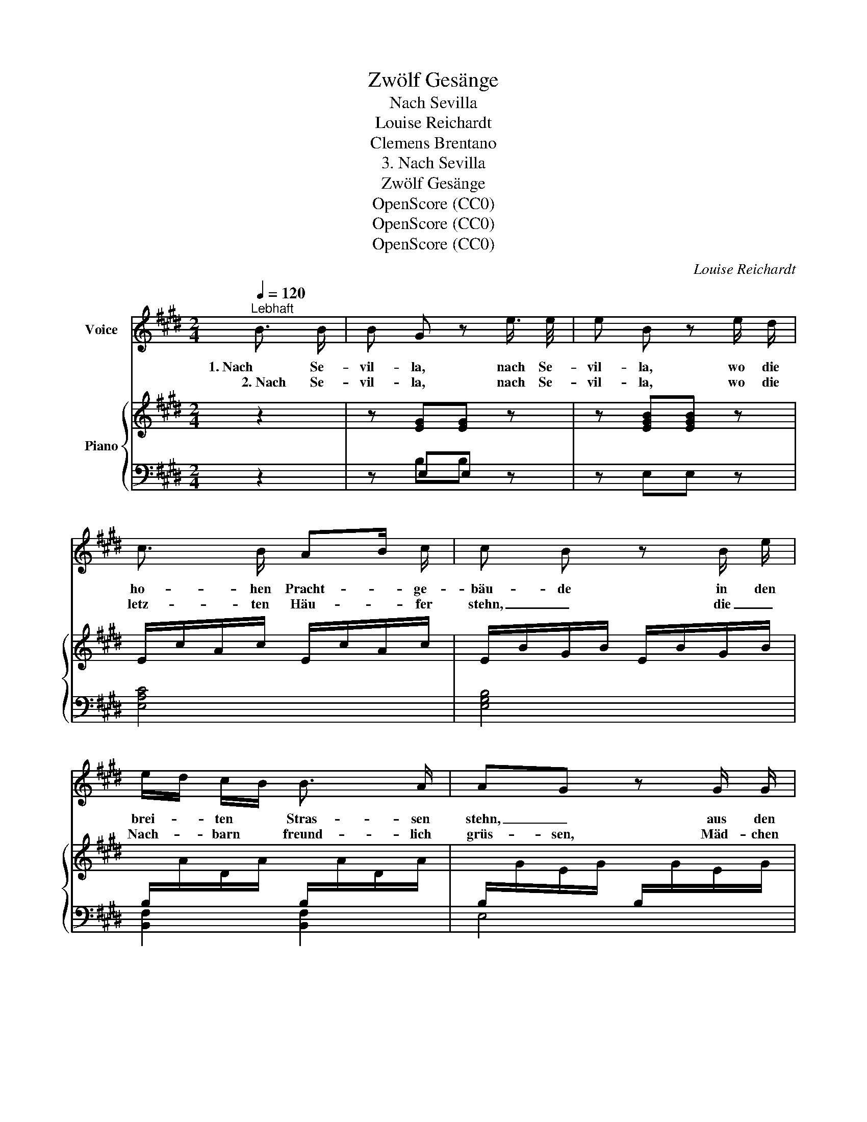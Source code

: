 X:1
T:Zwölf Gesänge
T:Nach Sevilla
T:Louise Reichardt
T:Clemens Brentano
T:3. Nach Sevilla
T:Zwölf Gesänge
T:OpenScore (CC0)
T:OpenScore (CC0)
T:OpenScore (CC0)
C:Louise Reichardt
Z:Clemens Brentano
Z:OpenScore (CC0)
%%score 1 { 2 | ( 3 4 ) }
L:1/8
Q:1/4=120
M:2/4
K:E
V:1 treble nm="Voice"
V:2 treble nm="Piano"
V:3 bass 
V:4 bass 
V:1
"^Lebhaft" B3/2 B/ | B G z e3/4 e/4 | e B z e/ d/ | c3/2 B/ AB/ c/ | c B z B/ e/ | %5
w: 1. Nach Se-|vil- la, nach Se-|vil- la, wo die|ho- hen Pracht- * ge-|bäu- de in den|
w:  2. Nach Se-|vil- la, nach Se-|vil- la, wo die|letz- ten Häu- * fer|stehn, _ die _|
 e/d/ c/B/ B3/2 A/ | AG z G/ G/ | c3/2 =d/ c3/2 B/ | B A f3/2 c/ | B3/2 c/ B3/2 A/ |1,3 %10
w: brei- * ten * Stras- sen|stehn, _ aus den|Fen- stern rei- che|Leu- te schön- ge-|putz- te Frau- en|
w: Nach- * barn * freund- lich|grüs- sen, Mäd- chen|aus dem Fen- ster|sehn, _ Ih- re|Blu- men zu be\-|
 AG z e/ B/ | c A F B | G z B3/2 e/ | c f e d | e z z :|2,4 A G e2- | e2 c2 | B3/2 E/ F3/2 D/ | %18
w: sehn: _ da- hin|sehnt mein Herz sich|nicht, da- hin|sehnt mein Herz sich|nicht.|gies- sen, ach!|_ da|sehnt mein Herz sich|
w: ||||||||
 E z z2 | z4 | z2 z :| %21
w: hin.|||
w: |||
V:2
 z2 | z [EG][EG] z | z [EGB][EGB] z | E/c/A/c/ E/c/A/c/ | E/B/G/B/ E/B/G/B/ | %5
[I:staff +1] B,/[I:staff -1]A/D/A/[I:staff +1] B,/[I:staff -1]A/D/A/ | %6
[I:staff +1] B,/[I:staff -1]G/E/G/[I:staff +1] B,/[I:staff -1]G/E/G/ | C/B/G/B/ C/B/G/B/ | %8
 C/A/F/A/ C/A/F/A/ |[I:staff +1] B,/[I:staff -1]A/D/A/[I:staff +1] B,/[I:staff -1]A/D/A/ |1,3 %10
[I:staff +1] B,/[I:staff -1]G/E/G/[I:staff +1] B,/[I:staff -1]G/E/B/ | E/c/A/c/ D/B/F/B/ | %12
 E/B/G/B/ E/B/G/B/ | [Ec][Af][Ge][Fd] | [Ge] EE :|2,4[I:staff +1] B,/[I:staff -1]G/E/G/ E/e/B/e/ | %16
 E/e/B/e/ E/c/A/c/ | E/B/G/B/[I:staff +1] A,/[I:staff -1]F/D/F/ | z [EGBe] z [EAc] | z [EGB] z D | %20
 E [EG] E :| %21
V:3
 z2 | z E,E, z | z E,E, z | [E,A,C]4 | [E,G,B,]4 | [B,,F,]2 [B,,F,]2 | E,4 | ^E,4 | F,4 | %9
 [B,,F,]4 |1,3 E,2 G,2 | [A,,A,]2 [B,,F,]2 | E,2 E,2 | A,A,B,B, | E, [E,,E,][E,,E,] :|2,4 %15
 E,2 G,2- | G,2 A,2 | B,2 B,,2 | [E,G,] z A, z | B, z B,, z | E, E, E, :| %21
V:4
 x2 | x B,B, x | x4 | x4 | x4 | x4 | x4 | x4 | x4 | x4 |1,3 x4 | x4 | x4 | x4 | %14
 x [G,B,][G,B,] :|2,4 x4 | x4 | x4 | x4 | x4 | [G,B,] B, G, :| %21

